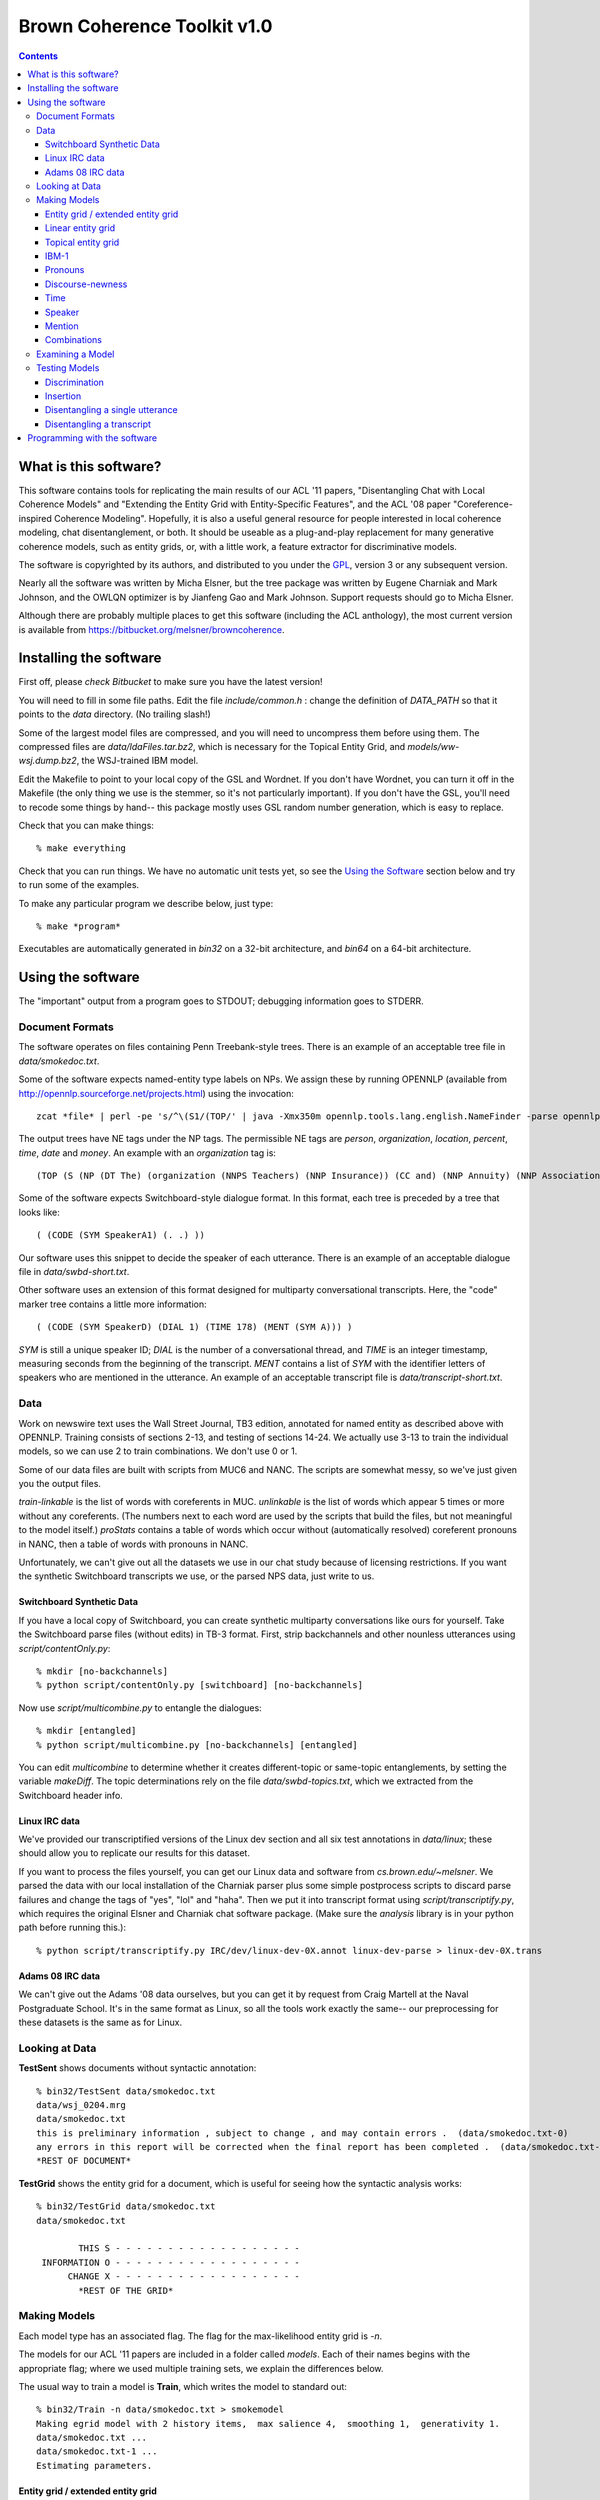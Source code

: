 ==================================
Brown Coherence Toolkit v1.0
==================================

.. contents::

What is this software?
------------------------------

This software contains tools for replicating the main results of our
ACL '11 papers, "Disentangling Chat with Local Coherence Models" and
"Extending the Entity Grid with Entity-Specific Features", and the ACL
'08 paper "Coreference-inspired Coherence Modeling". Hopefully, it is
also a useful general resource for people interested in local
coherence modeling, chat disentanglement, or both. It should be
useable as a plug-and-play replacement for many generative coherence
models, such as entity grids, or, with a little work, a feature
extractor for discriminative models.

The software is copyrighted by its authors, and distributed to you
under the `GPL <http://www.gnu.org/licenses/gpl.html>`_, version 3 or
any subsequent version.

Nearly all the software was written by Micha Elsner, but the tree
package was written by Eugene Charniak and Mark Johnson, and the OWLQN
optimizer is by Jianfeng Gao and Mark Johnson. Support requests
should go to Micha Elsner.

Although there are probably multiple places to get this software
(including the ACL anthology), the most current version is available
from `<https://bitbucket.org/melsner/browncoherence>`_.

Installing the software
------------------------

First off, please *check Bitbucket* to make sure you have the latest
version!

You will need to fill in some file paths. Edit the file
*include/common.h* : change the definition of *DATA_PATH* so that it
points to the *data* directory. (No trailing slash!)

Some of the largest model files are compressed, and you will need to
uncompress them before using them. The compressed files are
*data/ldaFiles.tar.bz2*, which is necessary for the Topical Entity
Grid, and *models/ww-wsj.dump.bz2*, the WSJ-trained IBM model.

Edit the Makefile to point to your local copy of the GSL and
Wordnet. If you don't have Wordnet, you can turn it off in the
Makefile (the only thing we use is the stemmer, so it's not
particularly important). If you don't have the GSL, you'll need to
recode some things by hand-- this package mostly uses GSL random
number generation, which is easy to replace.

Check that you can make things:

::

	% make everything

Check that you can run things. We have no automatic unit tests yet, so
see the `Using the Software`_ section below and try to run some of the
examples.

To make any particular program we describe below, just type:

::

    % make *program*

Executables are automatically generated in *bin32* on a 32-bit
architecture, and *bin64* on a 64-bit architecture.

Using the software
--------------------

The "important" output from a program goes to STDOUT; debugging
information goes to STDERR.

Document Formats
================

The software operates on files containing Penn Treebank-style
trees. There is an example of an acceptable tree file in
*data/smokedoc.txt*.

Some of the software expects named-entity type labels on NPs. We
assign these by running OPENNLP (available from
`<http://opennlp.sourceforge.net/projects.html>`_) using the invocation::

    zcat *file* | perl -pe 's/^\(S1/(TOP/' | java -Xmx350m opennlp.tools.lang.english.NameFinder -parse opennlp-tools-1.4.1/models/namefind/*.bin.gz | gzip - > *file.out.gz*

The output trees have NE tags under the NP tags. The permissible NE
tags are *person*, *organization*, *location*, *percent*, *time*,
*date* and *money*. An example with an *organization* tag is::

    (TOP (S (NP (DT The) (organization (NNPS Teachers) (NNP Insurance)) (CC and) (NNP Annuity) (NNP Association-College) (NNP Retirement) (NNPS Equities) (NNP Fund)) (VP (VBD said) ...

Some of the software expects Switchboard-style dialogue format. In
this format, each tree is preceded by a tree that looks like:

::

    ( (CODE (SYM SpeakerA1) (. .) ))

Our software uses this snippet to decide the speaker of each
utterance. There is an example of an acceptable dialogue file in
*data/swbd-short.txt*.

Other software uses an extension of this format designed for
multiparty conversational transcripts. Here, the "code" marker tree
contains a little more information:

::

    ( (CODE (SYM SpeakerD) (DIAL 1) (TIME 178) (MENT (SYM A))) )

*SYM* is still a unique speaker ID; *DIAL* is the number of a
conversational thread, and *TIME* is an integer timestamp, measuring
seconds from the beginning of the transcript. *MENT* contains a list
of *SYM* with the identifier letters of speakers who are mentioned in
the utterance. An example of an acceptable transcript file is
*data/transcript-short.txt*.

Data
=================

Work on newswire text uses the Wall Street Journal, TB3 edition,
annotated for named entity as described above with OPENNLP. Training
consists of sections 2-13, and testing of sections 14-24. We actually
use 3-13 to train the individual models, so we can use 2 to train
combinations. We don't use 0 or 1.

Some of our data files are built with scripts from MUC6 and NANC. The
scripts are somewhat messy, so we've just given you the output files.

*train-linkable* is the list of words with coreferents in
MUC. *unlinkable* is the list of words which appear 5 times or more
without any coreferents. (The numbers next to each word are used by
the scripts that build the files, but not meaningful to the model
itself.) *proStats* contains a table of words which occur without
(automatically resolved) coreferent pronouns in NANC, then a table of
words with pronouns in NANC.

Unfortunately, we can't give out all the datasets we use in our chat
study because of licensing restrictions. If you want the synthetic
Switchboard transcripts we use, or the parsed NPS data, just write to
us.

Switchboard Synthetic Data
******************************

If you have a local copy of Switchboard, you can create synthetic
multiparty conversations like ours for yourself. Take the Switchboard
parse files (without edits) in TB-3 format. First, strip backchannels
and other nounless utterances using *script/contentOnly.py*::

   % mkdir [no-backchannels]
   % python script/contentOnly.py [switchboard] [no-backchannels]

Now use *script/multicombine.py* to entangle the dialogues::

   % mkdir [entangled]
   % python script/multicombine.py [no-backchannels] [entangled]

You can edit *multicombine* to determine whether it creates
different-topic or same-topic entanglements, by setting the variable
*makeDiff*. The topic determinations rely on the file
*data/swbd-topics.txt*, which we extracted from the Switchboard header
info.

Linux IRC data
********************

We've provided our transcriptified versions of the Linux dev section
and all six test annotations in *data/linux*; these should allow you
to replicate our results for this dataset.

If you want to process the files yourself, you can get our Linux data
and software from *cs.brown.edu/~melsner*. We parsed the data with our
local installation of the Charniak parser plus some simple postprocess
scripts to discard parse failures and change the tags of "yes", "lol"
and "haha". Then we put it into transcript format using
*script/transcriptify.py*, which requires the original Elsner and
Charniak chat software package. (Make sure the *analysis* library is
in your python path before running this.)::

    % python script/transcriptify.py IRC/dev/linux-dev-0X.annot linux-dev-parse > linux-dev-0X.trans

Adams 08 IRC data
*********************

We can't give out the Adams '08 data ourselves, but you can get it by
request from Craig Martell at the Naval Postgraduate School. It's in
the same format as Linux, so all the tools work exactly the same-- our
preprocessing for these datasets is the same as for Linux.

Looking at Data
===============

**TestSent** shows documents without syntactic annotation::

	% bin32/TestSent data/smokedoc.txt
	data/wsj_0204.mrg
	data/smokedoc.txt
	this is preliminary information , subject to change , and may contain errors .  (data/smokedoc.txt-0)
	any errors in this report will be corrected when the final report has been completed .  (data/smokedoc.txt-1)
	*REST OF DOCUMENT*

.. _`TestGrid`:

**TestGrid** shows the entity grid for a document, which is useful for seeing how the syntactic analysis works::

	% bin32/TestGrid data/smokedoc.txt
	data/smokedoc.txt

                THIS S - - - - - - - - - - - - - - - - - -
         INFORMATION O - - - - - - - - - - - - - - - - - -
              CHANGE X - - - - - - - - - - - - - - - - - -
		*REST OF THE GRID*

Making Models
=============

Each model type has an associated flag. The flag for the
max-likelihood entity grid is *-n*.

The models for our ACL '11 papers are included in a folder called
*models*. Each of their names begins with the appropriate flag; where
we used multiple training sets, we explain the differences below.

The usual way to train a model is **Train**, which writes the model to
standard out::

	% bin32/Train -n data/smokedoc.txt > smokemodel
	Making egrid model with 2 history items,  max salience 4,  smoothing 1,  generativity 1.
	data/smokedoc.txt ... 
	data/smokedoc.txt-1 ... 
	Estimating parameters.

Entity grid / extended entity grid
************************************

Our baseline entity grid is *-n*. Our extended entity grid is
*-f*. You can train them as shown above. We've also provided
pre-trained models *n-wsj.dump* and *f-wsj.dump* in the *models*
directory, so you can just use them.

To test the effect of mention detection, unfortunately, you have to
comment out a block of code (marked by *-- mention --*) in *Sent.cc*.

Linear entity grid
*******************

The logistic-regression entity grid used in the chat paper is *-m*. We
trained this model with a parallel training procedure described in
Mann et al '09, mostly because we wanted to use the same training
scripts as for the topical entity grid. We think the *Train* program
and a little less data will work fine too. (In fact, for the *-f*
model, you should definitely use *Train* and the real WSJ instead of
NANC. Possibly this is because the named entity detector doesn't work
as well on automatic parses but we don't really know.)

To use the parallel trainer, split your data into folds (we used
10). For each fold, run feature extraction using **Featurize**::

    % bin32/Featurize -m data/smokedoc.txt > feats.dump
	Making max ent egrid model with 6 history items,  max salience 4,  generativity 1.
	data/smokedoc.txt ... 
	data/smokedoc.txt-1 ... 

Now estimate a model for each fold using **TrainFromFeatures**::

    % bin32/TrainFromFeatures -m feats.dump > feats-model.dump
	Making max ent egrid model with 6 history items,  max salience 4,  generativity 1.
	Reading from feats.dump ... Opening trace file feats.dump
	0...
	1000...
	Read 1558 datapoints.
	1558 effective samples, 935 points, 59319 parameters.
	iteration 1
	weight vector norm 0
	gradient norm 2843.37
	LL 2159.85
	*MORE GRADIENT OPTIMIZATION*

(For real data, you would have done each of these steps 10 times.)

Finally, average the results using **Average**::

    % bin32/Average -m feats-model.dump [9 other models] > final-model.dump
	Making max ent egrid model with 6 history items,  max salience 4,  generativity 1.
	Model is: feats-model.dump
	Loading max ent entity grid.

(The scripts we used to do this are specific to our computing cluster,
so we're not distributing them, but they aren't very complicated.)

We trained *models/m-model.dump* on parsed Fisher data, and
*models/m-wsj.dump* on parsed NANC. (The NANC data is files 000
through 003 of the McClosky self-training dataset, and the Fisher data
is all the files with indices less than 1200

Topical entity grid
********************

The topical entity grid from the chat paper is *-v*. To make this
model, you have to run two steps, LDA and then parameter learning.

You can make data for LDA using **DocWordMatrix**. You have to edit
this program to provide it with the correct path to your working
directory (down at the bottom). Then you can run Blei's LDA code
(which you get from his Princeton website)::

    % bin32/DocWordMatrix [files] > matrix
    % lda est 1 200 data/settings.txt seeded [working dir]

Now you have to edit the code in *Featurize*, *TrainFromFeatures* and
*Average* to give the correct path to your LDA working directory, and
then run the training procedure above.

We've provided our LDA output (*data/ldaSwbd* and *data/ldaWSJ*), and
our model outputs *models/v-model.dump* and *models/v-wsj.dump*, which
have the same training sets as before.

IBM-1
*******

The IBM-1 model we use in our combination experiments has the flag
*-ww*. This model uses distributed training. You can use **CreateIBM**
to create an initial (stub) model::

    % bin32/CreateIBM -ww > initialIBM
    Making IBM model with 1 context sentences, 1 topics, emission prior 0.1.

Use **DistributedExpectations** on your entire corpus; [start index]
and [end index] tell the program which documents within the corpus to
process, so you should give each parallel process a different range of
indices::

   % bin32/DistributedExpectations -ww ibminit [start index] [end index] data/smokedoc.txt > foldx.dump
   Making IBM model from file...
   data/smokedoc.txt-1 ... 
   Likelihood: 0

Use **CombineAndMax** to run the M-step on all the dump files from the
previous step::

    % bin32/CombineAndMax -ww ibminit [all fold dump files] > step1.dump
    Making IBM model from file...
    Reading foldx.dump...
    Estimating parameters.

Then replace *ibminit* with *step1.dump* and do it all over again-- at
least 5 times. As before, we use a script, but it won't work on your
system.

Our model is *models/ww-wsj.dump*, which is trained on NANC. Since
it's rather large, we've provided it in bzip2 format-- you need to
unzip it before you use it.

Pronouns
*********

The pronoun code flag is *-wp*. It runs some custom code designed to
work over Charniak's unsupervised pronoun model (which we've given you
in *data/charniakModel.txt*). To adapt the parameters, use
**TransferIBM**::

    % bin32/TransferIBM -wp -ec data/charniakModel.txt data/smokedoc.txt
    Creating base model from data/charniakModel.txt
    Reading Charniak model from file...
    Making pronoun model.

Our model is *models/wp-wsj.dump*.

Discourse-newness
******************

The discourse-new model flag is *-e*. This model can be trained with
*Train* as seen above, or we've provided a pre-trained model as
*models/e-wsj.dump*.

Time
*************

The flag for this model is *-t*.

The histogram of time gaps is estimated by
**script/sampleTimes.py**. This expects a sorted list of time gaps.
You can get this using the **analysis/deltaTHist.py** program from
Elsner and Charniak's chat package, or use the one we provide in
*data/chatDeltaT.py*::

   % python analysis/printDeltaT.py IRC/dev/linux-dev-0X.annot > timeGaps
   % python script/sampleTimes.py timeGaps > timeHist

Finally, you edit the **Train** program to point to the correct
histogram file (the *timeHist* file you just made) and run::

    % bin32/Train -t /dev/null > timeModel

(This just makes some minor format changes to your histogram.)

Our time model for our Switchboard simulated chats is
*models/t-model.dump*; the one estimated from the Linux development
set is *models/t-irc.dump*.

Speaker
*************

The flag for this model is *-k*. We tuned the *alpha* parameter by
hand. You can set it in *Train*, or just hack the model once it's
written to disk. Again, the trainer doesn't really do anything and you
can run it on */dev/null*.

Our model (for all datasets) is *models/k-model.dump*.

Mention
***************

The flag for this model is *-a*. For this one, you need to train on a
transcript file with properly assigned *MENT* nodes in the *CODE*
trees. To train on the individual threads of a transcript as if they
were individual documents, use **TrainOnThreads**::

   % bin32/TrainOnThreads  -a data/linux/linux-dev-0x.trans > mentModel
   Making address by name model.
   data/linux-dev-0x.trans ... 

Our model is *models/a-model.dump*, trained on Linux dev as shown. It
doesn't make sense to use this on Switchboard because our tools don't
bother trying to detect name mentions.

Combinations
****************

Log-linear model combinations have a *-x* flag. You need to train
these with *TrainDiscMixture* and *TrainWSJDiscMixture* to optimize
discrimination performance, or *TrainMixture* to optimize single
utterance disentanglement. In either case, you give all the models
with their flags as arguments, followed by some training
documents. *TrainWSJDiscMixture* works on ordinary documents and
permutes their utterances. *TrainDiscMixture* works on Switchboard
dialogues and permutes their turns. Don't use the documents you
trained the component models on, because you'll overfit. (For
newswire, we train combinations on WSJ section 2)::

   % bin32/TrainWSJDiscMixture -n models/n-model.dump -ww models/ww-model.dump [path-to]/wsj/2/*
   Model is: models/m-model.dump
   Loading max ent entity grid.
   Model is: models/ww-model.dump
   Making IBM model from file...
   *GRADIENT OPTIMIZATION*

We provide several models in the *models* directory. *x-mvwpww-wsj*
and *x-mvwpww-swbd* are mixtures for discrimination. *x-mvwpwwt-diff*
and *x-mvwpwwt-same* are for disentanglement on Switchboard synthetic
instances with different and same topics, respectively. *xtkam-irc*
and *xtka-irc* are for disentanglement on IRC, trained on the Linux
development section. For WSJ experiments, the models are
*x-fwpwwe-wsj* and *x-nwpwwe-wsj*. (The naming convention is *x*
followed by the list of component model flags, so *xtka* is the
baseline and *xtkam* is the baseline plus entity grid.)

Examining a Model
=================

Model files are plain text, though they may not be particularly
intelligible. For instance, the *smokemodel* entity grid we
demonstrated how to create with *Train* looks like this::

	NAIVE
	2       4       1       1
	1
	0
		0       0.25
		1       0.25
		2       0.25
		3       0.25

	>>
	*MORE PARAMETERS*

There is a **Print** program that translates these parameters into
(sometimes) useful output. **Print** isn't always guaranteed to do anything
interesting; exactly what the output looks like depends on the model type::

	% bin32/Print -n smokemodel
	Model is: smokemodel
	Loading entity grid.
	[S S 2]:
		S:      0.25
		O:      0.25
		X:      0.25
		-:      0.25

Testing Models
==============

Discrimination
****************

The binary discrimination task is a simple ordering evaluation. It
tests the model's ability to distinguish between a human-authored
document in its original order, and a random permutation of that
document.

There are several ways to run this test. The simplest is to use
**DiscriminateRand**; this program reads any number of documents and
performs the test on each one, using 20 random permutations. This is
the mode in which we ran ordering tests on *WSJ*. The program prints
the raw number of wins, ties and tests to STDOUT::

   % bin32/DiscriminateRand -f models/f-wsj.dump [path-to-wsj]/test/*
   Model is: models-for-test/f-wsj.dump
   Loading max ent naive entity grid with more features.
   Gold score: -114.55
   Score: -118.335 WIN
   Score: -119.055 WIN
   Score: -119.714 WIN
   Score: -126.861 WIN
   Score: -117.529 WIN
   Score: -135.7 WIN
   Score: -136.25 WIN
   Score: -118.743 WIN
   Score: -128.603 WIN
   Score: -135.034 WIN
   Score: -112.473 LOSE
   Score: -128.03 WIN
   Score: -128.247 WIN
   Score: -136.18 WIN
   Score: -120.852 WIN
   Score: -127.633 WIN
   Score: -128.307 WIN
   Score: -130.382 WIN
   Score: -116.738 WIN
   Score: -120.842 WIN
   *LOTS OF DOCUMENTS*
   20080 tests, 16891 wins, 226 ties.
   Mean score: -750.41.
   Total score: -1.58216e+07.
   Mean gold score: -737.508.
   Total gold score: -740458.
   Average margin: 270.937.
   Accuracy: 0.841185 F: 0.845946.

The accuracy and F-scores are on the last line; notice that the
F-score (which differs from the accuracy due to different handling of
ties) is 84.6-- this is slightly different from the 84.5 reported in
the paper because we parallelize some of the tests, which changes the
random seeding slightly.

We permute turns instead of utterances for Switchboard. We used a
fixed set of permuted documents which we wrote out to files and
compared them with **Discriminate**, which reads a single gold
document, followed by a set of permuted versions::

	% bin/Discriminate -m models/m-model.dump [gold file] [bad files]

However, you can also perform this test on random permutations using
**DiscriminateDiscRand**. It works the same way as *DiscriminateRand*::

    % bin32/DiscriminateDiscRand -m models/m-model.dump [path-to-swbd]/test/*.mrg
	  *LOTS OF DOCUMENTS*
	3080 tests, 2611 wins, 0 ties.
	Mean score: -963.063.
	Total score: -3.11455e+06.
	Mean gold score: -957.876.
	Total gold score: -147513.
	Average margin: 108.921.
	Accuracy: 0.847727 F: 0.847727.

The F-score of 84.8 differs from the paper's 86.0 (corresponding to
2611 wins instead of 2650) because, again, we're using a different set
of random permutations. (All models in the paper are compared on the
same permutations.)

Insertion
*************

The insertion test finds the optimal place to insert each sentence
into the document, given the correct ordering of the other
sentences. It is quadratic in document length. It is typically more
difficult than discrimination. The program reports two scores:
perfect insertions and a positional score. (We report only the perfect
insertions.)

You can run this test using **Insert**. (We parallelize our tests, and
advise you do the same, as insertion can be quite time-consuming.) The
program prints the mean positional score, and the number of sentences
correctly inserted, to STDOUT::

    % bin32/Insert -n models/n-wsj.dump data/smokedoc.txt
    Model is: models/n-wsj.dump
    Loading entity grid.
    data/smokedoc.txt ...
	this is preliminary information , subject to change , and may contain errors .  (data/smokedoc.txt-0)
	*REST OF ORIGINAL DOC*
    this is preliminary information , subject to change , and may contain errors .  (data/smokedoc.txt-0)
    	0:	-504.181:	1
		1:	-504.433:	0.888889
		2:	-500.375:	0.777778
    	3:	-499.704:	0.666667
    	4:	-500.857:	0.555556
		5:	-500.857:	0.444444
		6:	-499.301:	0.333333
		7:	-499.625:	0.222222
		8:	-500.476:	0.111111
		9:	-500.149:	0
		10:	-500.314:	-0.111111
		11:	-500.314:	-0.222222
		12:	-499.301:	-0.333333
		13:	-499.301:	-0.444444
		14:	-499.301:	-0.555556
		15:	-499.301:	-0.666667
		16:	-499.771:	-0.777778
		17:	-499.543:	-0.888889
		18:	-499.138:	-1
	Removed: 0	Inserted: 18
	Score: -1
    *REST OF SENTENCES*
	Document mean: -0.77008
	Document perfect: 0 of 19

	Mean: -0.77008
	Perfect: 0 of 19
	Perfect (by line): 0
	Perfect (by doc): 0
	Mean (by line): -0.77008

Disentangling a single utterance
*************************************

You can disentangle a single utterance using **RankDisentangle**,
which plainly makes sense only for a transcript::

    % bin32/RankDisentangle -x models/xtka-irc data/linux/test0.clean.trans
 	Model is: models/xtka-irc
	Loading mixture model.
	Model is: models/k-model.dump
	Loading speaker model.
	Model is: models/a-model.dump
	Loading address by name model.
	Model is: models/t-irc.dump
	Loading time gap model.
	Reading the gold file data/linux/test0.clean.trans ...
	True objective -3270.16
	Transcript length: 791
	Processing:
	what should i choose between slackware 11.0 and redhat 5 ? i 'm looking for a great desktop envoiernment , etc  (A D0: 15381 data/linux/test0.clean.trans-0)
	WIN
	*MANY MORE SENTENCES*
	0 ties.
	Correctly decided 0.990895 tests (54848 of 55352)
	Completely correct on 0.778761 tests (616 of 791)
	Rank 0.990895

The "correctly decided" and "rank" statistics give the relatively
uninteresting number of times the system rejects putting an utterance
in an incorrect thread (that is, if utterance 10 can be part of all 80
threads in the transcript, there are 79 "decisions" to make). The
interesting statistic is how many utterances are "completely correct"
(assigned to the correct thread ahead of all other threads). For this
annotation of the Linux test set, the baseline gets 77.9% with 616
sentences correct. The paper's figure of 74% is averaged over all 6
independent annotations (test0 through test5).

Disentangling a transcript
***************************

You can disentangle a whole transcript using **TestDisentangle**::

    % bin32/TestDisentangle -m models/m-model.dump data/transcript-short.txt
	Model is: models/m-model.dump
	Loading max ent entity grid.
	Reading the gold file data/transcript-short.txt ...
	Selecting binary disentanglement...
	True objective -246.151
	Current objective -266.131
	Moving 6 for gain 1.56512
	Current objective -268.505
	Moving 1 for gain 0.655975
	*LOTS OF SEARCH*
	Best objective -244.118
	T2 1 S1 :  hello . 
	T2 5 S3 :  okay , mary . 
	T2 20 S2 :  yes . 
	T2 31 S0 :  hello , 
	T2 32 S1 :  hi . 
	T2 44 S0 :  hello 
	*REST OF DOCUMENT*

This program searches for a while, then prints out the document in the
same format as our original chat tools, which you can use to score the
output. To get an chat-style printout of the gold data, use
**ChatStyleTranscript**::

   % bin32/ChatStyleTranscript data/transcript-short.txt 
   Reading the gold file data/transcript-short.txt ...
   T1 1 S1 :  hello . 
   T2 5 S3 :  okay , mary . 
   T2 20 S2 :  yes . 
   T1 31 S0 :  hello , 

Programming with the software
------------------------------------

The code uses a fair amount of inheritance, and it's often worthwhile
looking at the ancestor classes before trying to figure out how a
derived class works. The base class for all models is
**CoherenceModel**. The typical life of a CoherenceModel:

* Create a new model with the first constructor.
* Call *train* on all the training documents. *train* should be called
  only before *estimate*.
* Call *estimate* to estimate the parameters (normalize things, run
  EM, perform gradient descent ... ). *estimate* should be called only
  once.
* You may now call *write* to write out a machine-readable version of
  the model. *write* often only writes out the estimated model
  parameters, so you should call it after *estimate*.
* The istream-based constructor calls *read*. This is the inverse of
  *write*.
* Call *logProbability* on all the testing documents.

If you want to evaluate the model on many different permutations of a
document, you will use *permProbability*. This is the main method for
both training and testing the model; *train* and *logProbability* both
call it internally. Models are allowed to cache information about a
document that doesn't vary with order (for instance, the number of
occurrences of a word). Therefore, you must call *initCaches* before
invoking *permProbability*. When you are done using *permProbability*,
call *clearCaches*.
